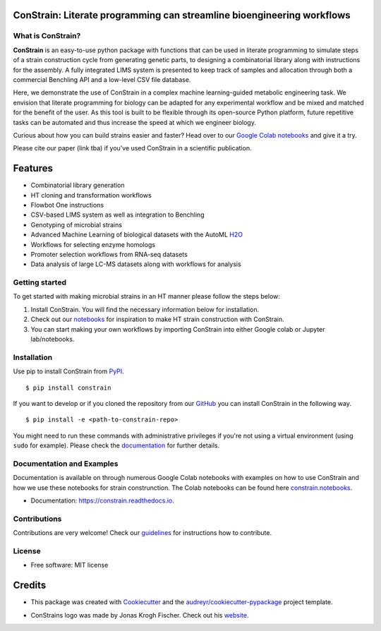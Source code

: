 
.. image:: https://raw.githubusercontent.com/hiyama341/ConStrain/main/pictures/constrain1.svg?token=GHSAT0AAAAAABTYCY2LJAGWCM5TL4VUUSMOYZRXFXA
  :width: 400
  :alt: ConStrain logo 

ConStrain: Literate programming can streamline bioengineering workflows
-----------------------------------------------------------------------

.. summary-start

.. image:: https://badge.fury.io/py/ConStrain.svg
        :target: https://badge.fury.io/py/ConStrain

.. image:: https://github.com/hiyama341/ConStrain/actions/workflows/main.yml/badge.svg
        :target: https://github.com/hiyama341/ConStrain/actions

.. image:: https://readthedocs.org/projects/constrain/badge/?version=latest
        :target: https://constrain.readthedocs.io/en/latest/?version=latest
        :alt: Documentation Status

.. image:: https://img.shields.io/github/license/hiyama341/ConStrain
        :target: https://github.com/hiyama341/ConStrain/blob/main/LICENSE

.. image:: https://img.shields.io/pypi/pyversions/ConStrain.svg
        :target: https://pypi.org/project/ConStrain/
        :alt: Supported Python Versions

.. image:: https://codecov.io/gh/hiyama341/ConStrain/branch/main/graph/badge.svg?token=P4457QACUY 
        :target: https://codecov.io/gh/hiyama341/ConStrain

.. image:: https://img.shields.io/badge/code%20style-black-black
        :target: https://black.readthedocs.io/en/stable/


What is ConStrain?
~~~~~~~~~~~~~~~~~~

**ConStrain** is an easy-to-use python package with functions that
can be used in literate programming to simulate steps of a strain 
construction cycle from generating genetic parts, to designing a 
combinatorial library along with instructions for the assembly. 
A fully integrated LIMS system is presented to keep track of samples 
and allocation through both a commercial Benchling API and a low-level CSV file database. 

Here, we demonstrate the use of ConStrain in a complex machine learning-guided
metabolic engineering task. We envision that literate programming for biology 
can be adapted for any experimental workflow and be mixed and matched for the 
benefit of the user. As this tool is built to be flexible through its open-source
Python platform, future repetitive tasks can be automated and thus increase 
the speed at which we engineer biology. 

Curious about how you can build strains easier and faster? Head over to our `Google Colab notebooks <https://github.com/hiyama341/ConStrain/tree/main/colab_notebooks>`__
and give it a try.

Please cite our paper (link tba) if you've used ConStrain in a scientific publication.

.. summary-end


Features
--------

* Combinatorial library generation
* HT cloning and transformation workflows
* Flowbot One instructions
* CSV-based LIMS system as well as integration to Benchling
* Genotyping of microbial strains
* Advanced Machine Learning of biological datasets with the AutoML `H2O <https://docs.h2o.ai/h2o/latest-stable/h2o-docs/automl.html>`__
* Workflows for selecting enzyme homologs
* Promoter selection workflows from RNA-seq datasets
* Data analysis of large LC-MS datasets along with workflows for analysis


.. image:: https://raw.githubusercontent.com/hiyama341/ConStrain/main/pictures/DBTL_.svg?
  :width: 800
  :alt: Overview of ConStrain's features throughout the DBTL cycle. 

Getting started
~~~~~~~~~~~~~~~
To get started with making microbial strains in an HT manner please follow the steps below: 

1. Install ConStrain. You will find the necessary information below for installation.

2. Check out our `notebooks <https://github.com/hiyama341/ConStrain/tree/main/colab_notebooks>`__ for inspiration to make HT strain construction with ConStrain.

3. You can start making your own workflows by importing ConStrain into either Google colab or Jupyter lab/notebooks.


Installation
~~~~~~~~~~~~

.. installation-start

Use pip to install ConStrain from `PyPI <https://pypi.org/project/ConStrain/>`__.

::

    $ pip install constrain


If you want to develop or if you cloned the repository from our `GitHub <https://github.com/hiyama341/ConStrain/>`__
you can install ConStrain in the following way.

::

    $ pip install -e <path-to-constrain-repo>  


You might need to run these commands with administrative
privileges if you're not using a virtual environment (using ``sudo`` for example).
Please check the `documentation <https://constrain.readthedocs.io/en/latest/installation.html#>`__
for further details.

.. installation-end

Documentation and Examples
~~~~~~~~~~~~~~~~~~~~~~~~~~

Documentation is available on through numerous Google Colab notebooks with
examples on how to use ConStrain and how we use these notebooks for strain
construnction. The Colab notebooks can be found here 
`constrain.notebooks <https://github.com/hiyama341/ConStrain/tree/main/colab_notebooks>`__. 

* Documentation: https://constrain.readthedocs.io.


Contributions
~~~~~~~~~~~~~

Contributions are very welcome! Check our `guidelines <https://constrain.readthedocs.io/en/latest/contributing.html>`__ for instructions how to contribute.


License
~~~~~~~
* Free software: MIT license

Credits
-------
- This package was created with Cookiecutter_ and the `audreyr/cookiecutter-pypackage`_ project template.

.. _Cookiecutter: https://github.com/audreyr/cookiecutter

.. _`audreyr/cookiecutter-pypackage`: https://github.com/audreyr/cookiecutter-pypackage

- ConStrains logo was made by Jonas Krogh Fischer. Check out his `website <https://github.com/hiyama341/ConStrain/>`__. 